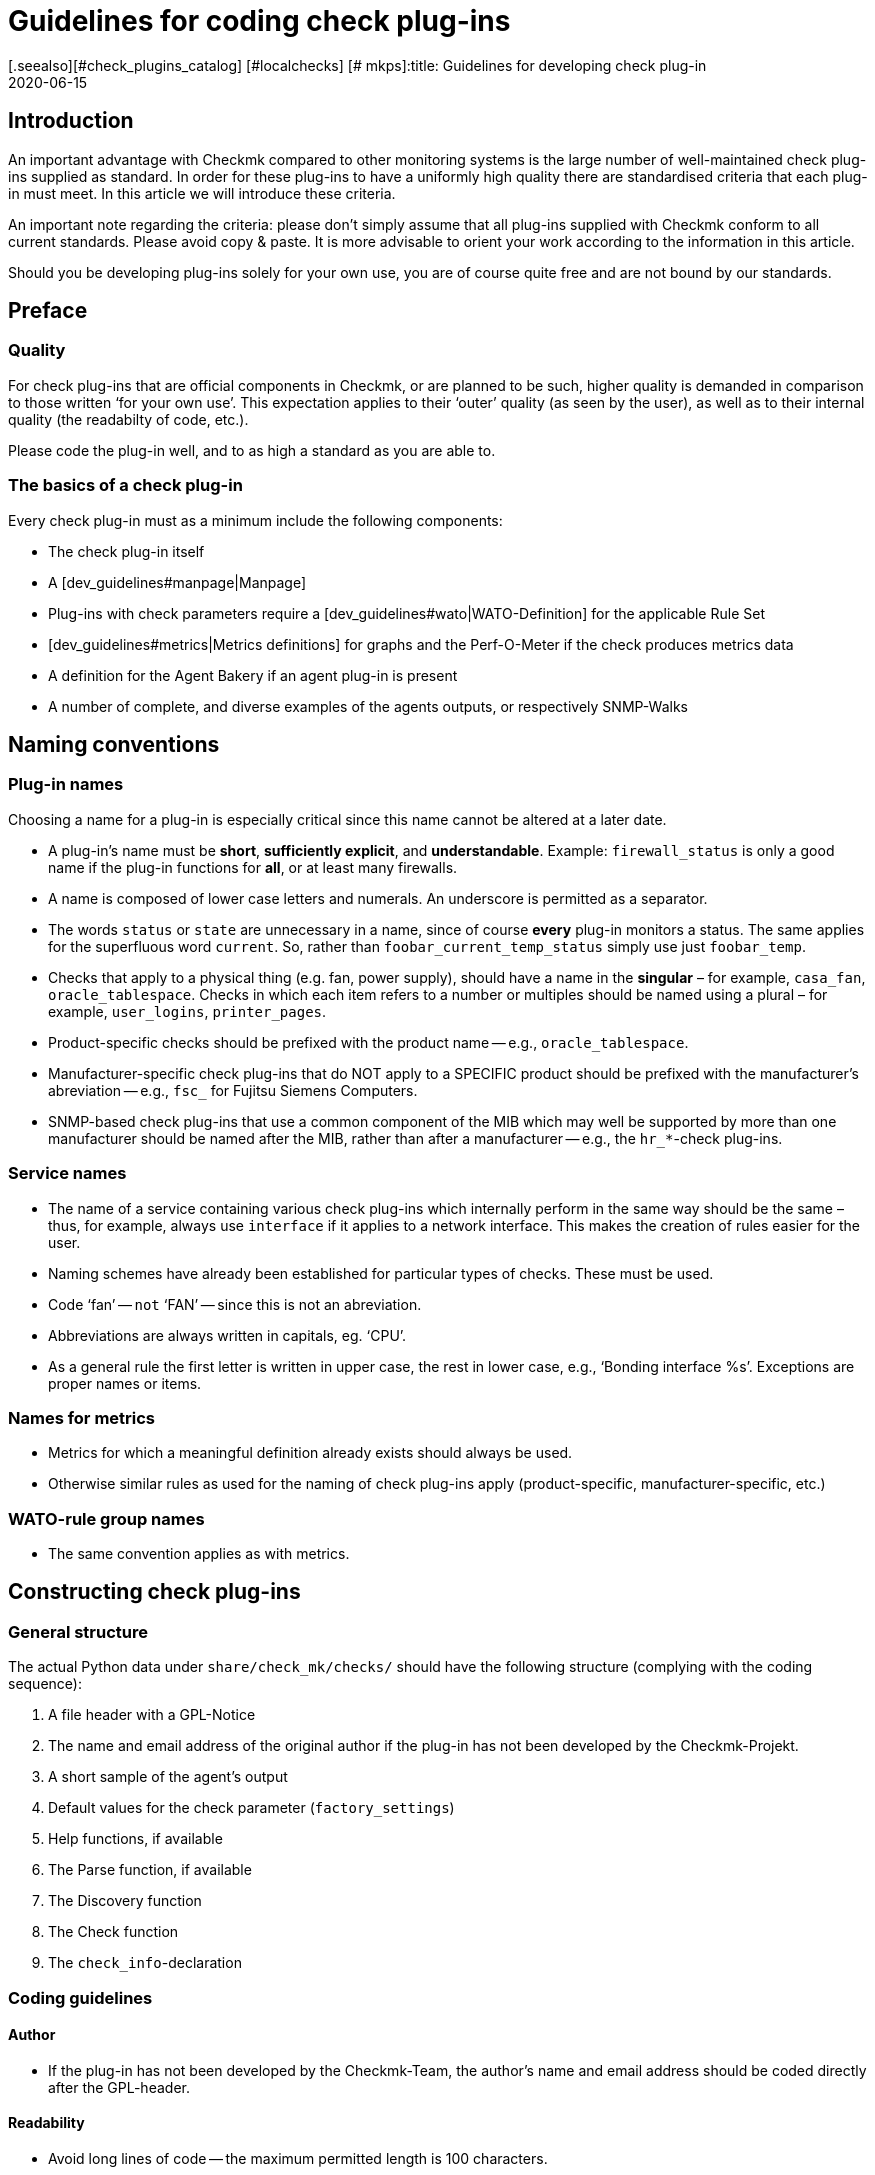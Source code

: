 = Guidelines for coding check plug-ins
:revdate: 2020-06-15
[.seealso][#check_plugins_catalog] [#localchecks] [# mkps]:title: Guidelines for developing check plug-in
:description: Checks which are to be included in the official version must meet certain requirements. You will find them collected in this article.

== Introduction

An important advantage with Checkmk compared to other monitoring systems
is the large number of well-maintained check plug-ins supplied as standard.
In order for these plug-ins to have a uniformly high quality there are
standardised criteria that each plug-in must meet.
In this article we will introduce these criteria.

An important note regarding the criteria: please don’t simply assume that all
plug-ins supplied with Checkmk conform to all current standards.
Please avoid copy & paste. It is more advisable to orient your work according to
the information in this article.

Should you be developing plug-ins solely for your own use, you are of course
quite free and are not bound by our standards.


== Preface

=== Quality

For check plug-ins that are official components in Checkmk, or are planned to be
such, higher quality is demanded in comparison to those written ‘for your own use’.
This expectation applies to their ‘outer’ quality (as seen by the user), as well as
to their internal quality (the readabilty of code, etc.).

Please code the plug-in well, and to as high a standard as you are able to.


=== The basics of a check plug-in

Every check plug-in must as a minimum include the following components:

* The check plug-in itself
* A [dev_guidelines#manpage|Manpage]
* Plug-ins with check parameters require a [dev_guidelines#wato|WATO-Definition] for the applicable Rule Set
* [dev_guidelines#metrics|Metrics definitions] for graphs and the Perf-O-Meter if the check produces metrics data
* A definition for the Agent Bakery if an agent plug-in is present
* A number of complete, and diverse examples of the agents outputs, or respectively SNMP-Walks


== Naming conventions

=== Plug-in names

Choosing a name for a plug-in is especially critical
since this name cannot be altered at a later date.

* A plug-in’s name must be *short*, *sufficiently explicit*, and *understandable*. Example: `firewall_status` is only a good name if the plug-in functions for *all*, or at least many firewalls.
* A name is composed of lower case letters and numerals. An underscore is permitted as a separator.
* The words `status` or `state` are unnecessary in a name, since of course *every* plug-in monitors a status. The same applies for the superfluous word `current`. So, rather than `foobar_current_temp_status` simply use just `foobar_temp`.
* Checks that apply to a physical thing (e.g. fan, power supply), should have a name in the *singular* – for example, `casa_fan`, `oracle_tablespace`. Checks in which each item refers to a number or multiples should be named using a plural – for example, `user_logins`, `printer_pages`.
* Product-specific checks should be prefixed with the product name -- e.g., `oracle_tablespace`.
* Manufacturer-specific check plug-ins that do NOT apply to a SPECIFIC product should be prefixed with the manufacturer’s abreviation -- e.g., `fsc_` for Fujitsu Siemens Computers.
* SNMP-based check plug-ins that use a common component of the MIB which may well be supported by more than one manufacturer should be named after the MIB, rather than after a manufacturer -- e.g., the `hr_*`-check plug-ins.

=== Service names

* The name of a service containing various check plug-ins which internally perform in the same way should be the same – thus, for example, always use `interface` if it applies to a network interface. This makes the creation of rules easier for the user.
* Naming schemes have already been established for particular types of checks. These must be used.
* Code ‘fan’ -- `not` ‘FAN’ -- since this is not an abreviation.
* Abbreviations are always written in capitals, eg. ‘CPU’.
* As a general rule the first letter is written in upper case, the rest in lower case, e.g., ‘Bonding interface %s’. Exceptions are proper names or items.


=== Names for metrics

* Metrics for which a meaningful definition already exists should always be used.
* Otherwise similar rules as used for the naming of check plug-ins apply (product-specific, manufacturer-specific, etc.)


=== WATO-rule group names

* The same convention applies as with metrics.


== Constructing check plug-ins

=== General structure

The actual Python data under `share/check_mk/checks/` should have the
following structure (complying with the coding sequence):

. A file header with a GPL-Notice
. The name and email address of the original author if the plug-in has not been developed by the Checkmk-Projekt.
. A short sample of the agent’s output
. Default values for the check parameter (`factory_settings`)
. Help functions, if available
. The Parse function, if available
. The Discovery function
. The Check function
. The `check_info`-declaration


=== Coding guidelines

==== Author

* If the plug-in has not been developed by the Checkmk-Team, the author’s name and email address should be coded directly after the GPL-header.


==== Readability

* Avoid long lines of code -- the maximum permitted length is 100 characters.
* In each case the indentation is four blank characters -- do not use tabs.
* Orientate yourself to Python-Standard PEP 8


==== Sample agent outputs

Including a sample of an agent’s output greatly simplifies the reading of the code.
When doing so it is important to include various possible outputs in the sample.
Make the sample no longer than necessary. With SNMP-based checks provide an SNMP-Walk:

.

---- Example excerpt from SNMP data:
 .1.3.6.1.4.1.2.3.51.2.2.7.1.0  255
 .1.3.6.1.4.1.2.3.51.2.2.7.2.1.1.1  1
 .1.3.6.1.4.1.2.3.51.2.2.7.2.1.2.1  "Good"
 .1.3.6.1.4.1.2.3.51.2.2.7.2.1.3.1  "No critical or warning events"
 .1.3.6.1.4.1.2.3.51.2.2.7.2.1.4.1  "No timestamp"
----

If, for example, differing output formats are produced due to differing firmware 
standards in the target devices, then an example noting the version should be provided for each.
A good example of this case can be found in the `multipath` check plug-in.


==== SNMP-MIBs

When defining the `snmp_info` the readable path to the OID should be given in the
comments. Example:

.

----    'snmp_info' : [(".1.3.6.1.2.1.47.1.1.1.1", [
        OID_END,
        "2",    # ENTITY-MIB::entPhysicalDescription
        "5",    # ENTITY-MIB::entPhysicalClass
        "7",    # ENTITY-MIB::entPhysicalName
    ]),
----


==== Using `lambda`

Avoid complex expressions with `lambda`. Permitted is `lambda` in
the `lambda oid: ...` scan function, and when you wish to invoke existing functions
with only an altered argument -- for example:

.

----     "inventory_function" : lambda info: inventory_foobar_generic(info, "temperature")
----


==== Iterating through SNMP-agent data

With checks that parse SNMP-data, an index like this should not be used...

.

----    for line in info:
        if line[1] != '' and line[0] ...
----

It is better to unpack each line as meaningful variables:

.

----    for *sensor_id, state_state, foo, bar* in info:
        if sensor_state != '1' and sensor_id ...
----


==== Parse functions

Always use parse functions whenever parsing an agent’s output is not trivial.
The parse function’s argument should always be named `info`,
and in the discovery and check functions the argument should be named `parsed`
instead of `info`.
In this way it will be clear to the reader that this result is from a parse function.


==== Checks with multiple partial results

A check that produces multiple partial results -- for example, current allocations
and growth -- must return these with `yield`. Checks that produce only a
single result must use `return`.

.

----    if "abs_levels" in params:
        warn, crit = params["abs_levels"]
        if value >= crit:
            yield 2, "...."
        elif value >= warn:
            yield 1, "...."
        else:
            yield 0, "..."

    if "perc_levels" in params:
        warn, crit = params["perc_levels"]
        if percentage >= crit:
            yield 2, "...."
        elif percentage >= warn:
            yield 1, "...."
        else:
            yield 0, "..."
----

The `(!)` and `(!!)` markers are obsolete and may
no longer be used. These should be replaced by `yield`.


==== Keys in `check_info[...]`

Only store keys which will be used In your entry in `check_info`.
The only required entries are `‘service_description’` and `‘check_function’`.
Only insert `‘has_perfdata’` and other keys with boolean values if
their value is `True`.


=== Agent plug-ins

If your check plug-in requires an agent plug-in, then be aware of the following rules:

* Store the plug-in in `share/check_mk/agents/plugins` for Unix-type systems, and set the execution rights to `755`.
* In Windows the directory is called `share/check_mk/agents/windows/plugins`.
* Shell and Python scripts should have no file name extension (omit `.sh` and `.py`).
* Use `#!/bin/sh` in the first lines of shell scripts. Only use `#!/bin/bash` if BASH features are required.
* Use the standard Checkmk-file heading with the GPL-notice.
* Your plug-in must not damage the target system, especially if the plug-in is not actually supported by the system.
* Do not forget the reference to the plug-in on the check's manpage.
* If the component that the plug-in is to monitor doesn’t actually exist on a system, the plug-in must not output a section head.
* If the plug-in requires a configurations file this should (in Linux) be searched for in the `$MK_CONFDIR` directory, and the file must have the same name as the plug-in -- apart from the `.cfg` extension, and without a possible `mk_` prefix. The procedure is similar for Windows -- the directory in Windows is `%MK_CONFDIR%`.
* Do not code plug-ins for Windows in Powershell. This is not portable, and is in any case very resource-greedy. Use VBS.
* Do not code Plug-ins in Java.


=== Don'ts

* Do not use `import` in your check files. All permitted Python modules have already been imported.
* Do not use `datetime` for parsing and calculating time specifications – use `time`. This can perform all needed tasks. Really!
* Arguments that receive your functions must in no way modify the functions. This especially applies for `params` and `info`.
* Should you really want to work with regular expressions (they are slow!), invoke these with the `regex()` function -- do not use `re` directly.
* Naturally it is not permitted to use `print`, or otherwise route outputs to `stdout`, or communicate with the outside world in any way!
* The SNMP-scan function is not allowed to retrieve OIDs other than `.1.3.6.1.2.1.1.1.0` and `.1.3.6.1.2.1.1.2.0`. Exception: the SNMP-scan function has ensured via a Check of one of these OIDs that further OIDs will retrieve only a strictly-limited number of devices.


== Behaviour of check plug-ins

=== Exceptions

Your check plug-in should not, rather it *must always assume* that an agent’s output is
syntactically valid. The plug-in is in no case permitted to attempt to handle unknown error situations in the output itself!

Why is this so? Checkmk has a very refined function for automatically handling such errors.
For the user it can generate comprehensive crash reports, and it also sets the status of the plug-in to (UNKNOWN). This is much more helpful than if the check, for example, simply produces an `unknown SNMP code 17`.

The discovery, parse and/or check function *should* generally enter an exception if the agent’s output is not in the defined, known format for which the plug-in was developed.


=== *saveint()* and *savefloat()*

The `saveint()` and `savefloat()` functions convert a string into
an `int` or `float` and produce a `0` if the string cannot
be converted (e.g. it is an empty string).

Only use these functions if the empty or invalid value is a known condition -- otherwise important
error messages will be supressed (see above).


=== Item not found

A check that doesn’t find an item being monitored should simply produce a `None`,
and *not* generate its own error message. In such a case Checkmk will produce
a standardised, consistent error message, and set the service to (UNKNOWN).


=== Threshholds

Many check plug-ins have parameters which define thresholds for specific metrics,
and thus determine when the check assumes a (WARN) or (CRIT) status. Please be aware of the
following rules that ensure Checkmk reacts *consistently*.

* The thresholds for (WARN) and (CRIT) should always be verified with `&gt;=` and `&lt;=`. Example: a plug-in monitors the length of a mail queue. The critical upper limit is 100. This means that if the actual value is ‘100’ it is already critical!
* If there are ONLY upper, or ONLY lower thresholds (the commonest cases), then the entry fields in WATO should be coded with [.guihints]#Warning at ______# and [.guihints]#Critical at ______}}.# 
* If there are upper AND lower thresholds, the coding should be as follows: _Warning at or above ____, _Critical at or above ____, _Warning at or below ____ and _Critical at or below ____.


=== Check plug-in outputs

Every check produces one line of text -- the plug-in output. To achieve a consistent behavier for all
plug-ins, the following rules apply:

* For showing measured values, exactly one blank character should separate the value and the unit (e.g. `17.4 V`). The only exception to this rule is with `%`, where there is no blank: `89.5%`.
* When listing measured values, the value’s name with an initial capital is followed by a colon. Example: `Voltage: 24.5 V, Phase: negative, Flux-Compensator: operational`
* Do not show internal keys, codewords, SNMP-internals or other rubbish in plug-in outputs which is of no use to the user. Use meaningful human-readable terms. Use terms that the user normally expects! Example: Use `route monitor has failed` rather than `routeMonitorFail`.
* If the check item has an additional specification, code this in square brackets at the beginning of the output (e.g. `Interface 2 - [eth0] ...`)
* In listings, items are separated by commas, and following items have initial capitals: `Swap used: ..., Total virtual memory used: ...`


=== Default thresholds

Every plug-in that works with thresholds should have meaningful default threshold
values defined for it. The following rules apply:

* The default thresholds used in the check should also be defined 1:1 as default parameters in the applicable WATO-rule.
* The default thresholds should be defined in `factory_settings` (if the check has a dictionary as a parameter).
* The default thresholds should be selected on a technically-sound basis. Is there a manufacturer’s specification? Are there best Practices?
* It is essential that the source of the thresholds be documented in the check.


=== Nagios vs. CMC

Ensure that your check also functions with a Nagios core. That is usually the case automatically, but not always.


[#metrics]
== Metrics

=== Formats for metrics

* The check plug-in always returns metric data as `int` or `float`. Strings are not allowed.
* If you wish to output the sixtuple from a metric value field, use `None` in its position. Example: `[("taple_util", utilization, None, None, 0, size)]`
* If you don’t require the entry at the end, simply shorten the tuple. Do not use a `None` at the end.


=== Naming the metrics

* Metric names consist of lower case letters und underscores. Numerals are permitted, but not leading.
* Metric names should be, as with check plug-ins, short and specific. Metrics that will be used by multiple plug-ins should have generic names.
* Avoid using the pointless filler word `current`. The measured value is always the current one.
* The metric should be named after the ‘thing’, not after the unit of measurement. Thus, for example, `current` rather than `ampere`, or `size` rather than `bytes`.
* *Important* always use the canonical size. Really! Checkmk scales the data itself as appropriate. Example:

[cols=, options="header"]
|===

|Measurement type
|Canonical unit


|Duration
|Seconds


|File size
|Bytes


|Temperature
|Celsius


|Network throughput
|Octets per second (not bits/sec!)


|Percentage value
|A value from 0 to 100 (not 0.0 to 1.0)


|Events per time period
|1 per second


|Electrical performance
|Watts (not mW)

|===


=== Flags for metric data

* Only set `‘has_perfdata’` in `check_info` to `True` if the check actually outputs metric data (or can output it).


=== Definitions for graphs and the Perf-O-Meter

The definitions for graphs should be like the definitions in
`web/plugins/metrics/check_mk.py`. Do not create definitions for PNP-graphs.
In the (RE) as well these will be generated on the basis of the metric
definitions in Checkmk itself.


[#wato]
== WATO-Definition

=== Check group names

Check plug-ins with parameters require a compulsory WATO-rule definition.
The connection between a plug-in and a rule is made through the check group
(the entry `‘group’` in `check_info`). All checks
that are configured with the same rule set are consolidated via the group.

If your plug-in should sensibly be configured with an existing rule set,
then also use an existing group.

If your plug-in is so specific that it in any case requires its own group,
then create an own group for it where the group’s name should reference the plug-in.

Should it be foreseeable that in the future further plug-ins could use the
same rule set, then use an appropriately generic name.


=== Default values for ValueSpecs

When defining your parameter definitions (ValueSpecs) use the exact same
default values as the defaults actually used in the checks (if possible).
Example: if without a rule the check assumes the threshold `(5, 10)` for (WARN)
and (CRIT), then the ValueSpec should be so defined that `5` and `10`
will be automatically offered as thresholds.


=== Choosing ValueSpecs

For some types of data there are specialised ValueSpecs. An example is
`Age` for a certain number of seconds. This must be used wherever it is
appropriate. Do not, for example, use `Integer` in such a case.


== Include-files

For a number of types of checks there are already-prepared implementations in
include-files, that not only can be used, but SHOULD be used.
Important include-files are:

[cols=, ]
|===

|`temperature.include`
|Monitoring of temperatures


|`elphase.include`
|Electrical AC phases (e.g. in USV)


|`fan.include`
|Fans


|`if.include`
|Network interfaces


|`df.include`
|File system levels


|`mem.include`
|Monitoring of RAM (Main storage)


|`ps.include`
|Operating system processes

|===

*Important:* use existing Include files only if these have been *designed*
for the purpose at hand, and not simply because they are an approximate fit!


[#manpage]
== Manpages

Each check plug-in *must* have a Manpage. If you have programmed several
plug-ins in one check file (subchecks), each of these must of course have its own Manpage.

The Manpage is intended for the user! Write information that will help them.
Here it is not about documenting what you have programmed, but about giving the
user the useful information that they need.

A Manpage must be:

* complete
* precise
* short
* helpful!

A Manpage consists of several sections -- some of which are optional:

=== Title

With the `title:` macro you determine the heading. This consists of:

* The exact device name or device group for which the check is written
* What the check monitors, e.g., System Health

These two parts are separated by a colon -- only in this way can existing checks
be easily searched for and, above all, found.


=== Agent categories

The `agents:` macro can have different categories. There are basically
three categories:

* Agents: In this case the operating systems for which the check was built and is available for are specified. For example `linux`, or `linux, windows, solaris`
* SNMP: In this case there is only the entry `snmp`
* Active checks: If an active check has been integrated into the Checkmk interface, use the category `active`


=== Catalogue entries

With the header `catalog:` you define where in the Checkmanpages catalogue
the plug-in is stored. If a category is missing -- for example, for a new
manufacturer -- the category must be defined in the `catalog_titles`
variable in the `cmk/man_pages.py` file -- or from Version VERSION[1.6]
in the `cmk/utils/man_pages.py` file.

Currently this file cannot be extended in `local/` by plug-ins,
so only the developers of Checkmk can make changes here.

Please note the exact capitalization of product and company names!
This applies not only to the catalogue entry, but also to all other texts where
these occur.
Example: *NetApp* is always written *NetApp*, and [.guihints]#not# netapp, NETAPP,
Netapp, or similar. Google can help to find the correct spelling!


=== Description of the plug-in

The following information must be included in the `description:` in the Manpage:

* Exactly what hardware or software does the check monitor? Are there special features of certain firmware or product versions of the devices? Do *not* refer to a MIB, but to product designations. Example: The user is not helped if you write “This check works for all devices that support the Wrdpfrmpft-17.11-MIB”. Write precisely which product lines or similar are supported.
* Which aspect of this is monitored? What does the check do?
* Under what conditions is the check (OK), (WARN) or (CRIT)?
* Is an agent plug-in required for the check? If yes -- how is it installed? This must work without the Agent Bakery.
* Are there any other requirements for the check to work (preparation of the target system, installation of drivers, etc.). These should only be listed if they are not normally fulfilled anyway (e.g. mounting of `/proc` under Linux).

Do not write anything that affects ALL checks together.
For example, do not repeat general things like how to set up SNMP-based checks.


=== Item

For checks that have an item (i.e., a `%s` in the service name),
the Manpage under `item:` must describe how it is formed.
If the check plug-in does not use an item, you can omit this line completely.


=== Service Discovery


Under `inventory:`, write under which conditions this check’s service(s)
will be found automatically, i.e. how the ‘Service Discovery’ behaves.
An example from `nfsmounts`:

.nfsmounts

----inventory:
  All NFS mounts are found automatically. This is done
  by scanning {/proc/mounts}. The file {/etc/fstab} is irrelevant.
----

Make sure that the text is understandable without deeper knowledge of an MIB or
the code -- so do not write:

[source,bash]
----
One service is created for each temperature sensor if the state is 1.
----

